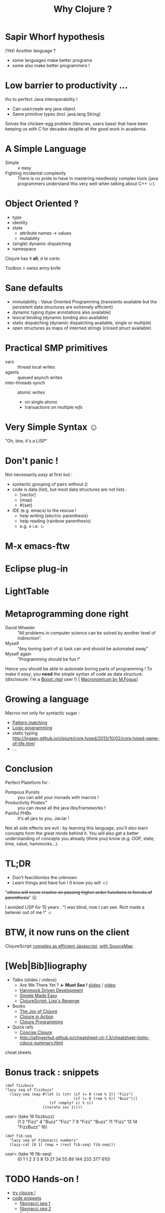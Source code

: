 #+TITLE: Why Clojure ?
#+AUTHOR:
#+OPTIONS: toc:nil
#+EMAIL: bernard.hugueney@isep.fr
#+REVEAL_ROOT:  http://cdn.jsdelivr.net/reveal.js/2.5.0/

# /home/bernard/Documents/Workspace/reveal.js




* Sapir Whorf hypothesis
(Yet) Another language ?
 - some languages make better programs
 - some also make better programmers !
* Low barrier to productivity …
thx to perfect Java interoperability !
 - Can use/create any java object
 - Same primitive types (incl. java.lang.String)
Solves the chicken-egg problem (libraries, users base) that have been
keeping us with C for decades despite all the good work in academia.
* A Simple Language
 - Simple :: ≠ easy
 - Fighting incidental complexity :: There is no pride to have in
      mastering needlessly complex tools (java programmers understand
      this very well when talking about C++ ☺).

* Object Oriented ‽
 - type
 - identity
 - state
   - attribute names → values
   - mutability
 - (single) dynamic dispatching
 - namespace
Clojure has it *all*, /à la carte/.

Toolbox > swiss army knife
* Sane defaults
 - immutability : Value Oriented Programming (transients available but
   the persistent data structures are extremely efficient)
 - dynamic typing (type annotations also available)
 - lexical binding (dynamic binding also available)
 - static dispatching (dynamic dispatching available, single or
   multiple)
 - open structures as maps of interned strings (closed struct available)
* Practical SMP primitives
 - vars :: thread local writes
 - agents :: queued asynch writes
 - inter-threads synch :: atomic writes
   - on single /atoms/
   - transactions on multiple /refs/
* Very Simple Syntax ☺
"Oh, btw, it's a LISP"
[[file:lisp-angry-meme.png]]
* Don't panic !
Not necessarily /easy/ at first but :
 - syntactic grouping of pairs without ()
 - code is data (list), but most data structures are not lists :
   - [vector]
   - {map}
   - #{set}
 - IDE (e.g. emacs) to the rescue !
   - help writing (electric parenthesis)
   - help reading (rainbow parenthesis)
   - e.g. ≠ i.e. ☺
* M-x emacs-ftw
[[file:clojure-in-emacs.png]]
* Eclipse plug-in
[[file:sc-ccw.png]]
* LightTable
[[file:LightTable.png]]
* Metaprogramming done right
 - David Wheeler :: "All problems in computer science can be solved by
                    another level of indirection".
 - Myself :: "Any boring (part of a) task can and should be automated away"
 - Myself again :: "Programming should be fun !"

Hence you should be able to automate boring parts of programming !
To make it /easy/, you *need* the /simple/ syntax of code as data structure.
(disclosure: I'm a [[http://www.boost.org/doc/libs/1_49_0/libs/mpl/doc/index.html][Boost::mpl]] user !)
[ [[http://blog.fogus.me/2011/11/15/the-macronomicon-slides/][Macronomicon by M.Fogus]]]

* Growing a language
Macros not only for syntactic sugar :
- [[https://github.com/clojure/core.match/wiki/Overview][Pattern matching]]
- [[http://www.slideshare.net/normanrichards/corelogic-introduction][Logic programming]]
- static typing http://logaan.github.io/clojure/core.typed/2013/10/02/core.typed-game-of-life.html
- \dots

* Conclusion
Perfect Plateform for :
 - Pompous Purists :: you can add your monads with macros !
 - Productivity Pirates™ :: you can reuse all the java libs/frameworks !
 - Painful PHBs :: it's all jars to you, JarJar !

Not all side effects are evil : by learning this language, you'll also
learn concepts form the great minds behind it. You will also get a
better understanding of concepts you already (think you) know
(e.g. OOP, state, time, value, hammocks…).

* TL;DR
 - Don't fear/dismiss the unknown
 - Learn things and have fun ! (I know you will ☺)

"+others will never resolve on passing higher order functions in
forests of parenthesis+" ☹


I avoided LISP for 10 years :
"I was blind, now I can see.
Rich made a believer out of me !" ☺
* BTW, it now runs on the client
ClojureScript [[http://cljsfiddle.net/][compiles as efficient Javascript]], [[http://swannodette.github.io/2013/11/07/clojurescript-101/][with SourceMap]] .

* [Web|Bib]liography

 - Talks (slides / videos)
   - Are We There Yet ? *← Must See !*  [[http://www.wiki.jvmlangsummit.com/images/a/ab/HickeyJVMSummit2009.pdf][slides]] / [[http://www.infoq.com/presentations/Are-We-There-Yet-Rich-Hickey][video]]
   - [[https://blip.tv/clojure/hammock-driven-development-4475586][Hammock Driven Development]]
   - [[http://www.infoq.com/presentations/Simple-Made-Easy][Simple Made Easy]]
   - [[http://vimeo.com/68334908][ClojureScript: Lisp's Revenge]]
 - Books
   - [[http://joyofclojure.com/][The Joy of Clojure]]
   - [[http://www.manning.com/rathore/][Clojure in Action]]
   - [[http://www.clojurebook.com/][Clojure Programming]]
 - Quick refs
   - [[http://www.cis.upenn.edu/~matuszek/Concise%2520Guides/Concise%2520Clojure.html][Concise Clojure]]
   - http://jafingerhut.github.io/cheatsheet-clj-1.3/cheatsheet-tiptip-cdocs-summary.html

cheat sheets
* Bonus track : snippets
#+begin_src clojure export: code
(def fizzbuzz
"lazy seq of fizzbuzz"
  (lazy-seq (map #(let [s (str (if (= 0 (rem % 3)) "Fizz")
                               (if (= 0 (rem % 5)) "Buzz"))]
                    (if (empty? s) % s))
                 (iterate inc 1))))
#+end_src
 - user> (take 16 fizzbuzz) :: (1 2 "Fizz" 4 "Buzz" "Fizz" 7 8 "Fizz"
      "Buzz" 11 "Fizz" 13 14 "FizzBuzz" 16)
#+begin_src clojure export: code
(def fib-seq
  "lazy seq of Fibonacci numbers"
  (lazy-cat [0 1] (map + (rest fib-seq) fib-seq)))
#+end_src
 - user> (take 16 fib-seq) :: (0 1 1 2 3 5 8 13 21 34 55 89 144 233 377 610)

* TODO Hands-on !
 - [[http://tryclj.com/][try clojure !]]
 - [[https://gist.github.com/1951396][code snippets]]
   - [[http://www.cljbin.com/paste/4f564497e4b00708a069359e][fibonacci seq 1]]
   - [[http://www.cljbin.com/paste/4f5644e4e4b00708a069359f][fibonacci seq 2]]
   - [[http://www.cljbin.com/paste/4f564571e4b00708a06935a0][fizzbuzz]]
   - [[http://www.cljbin.com/paste/4f564644e4b00708a06935a1][fizzbuzzzapp]]
   - [[http://www.cljbin.com/paste/4f564754e4b00708a06935a3][menu]]

Remember : a proper IDE will help *a lot* you with the () !
